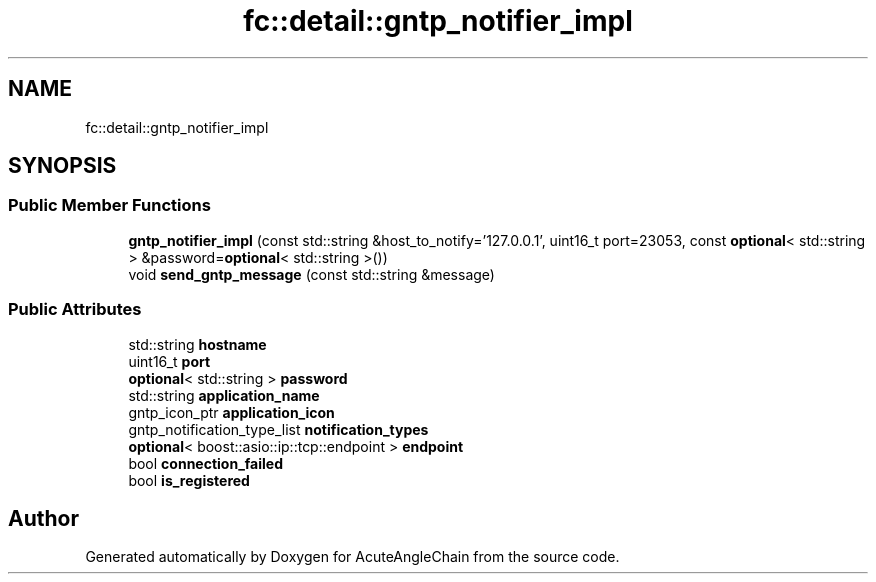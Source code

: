 .TH "fc::detail::gntp_notifier_impl" 3 "Sun Jun 3 2018" "AcuteAngleChain" \" -*- nroff -*-
.ad l
.nh
.SH NAME
fc::detail::gntp_notifier_impl
.SH SYNOPSIS
.br
.PP
.SS "Public Member Functions"

.in +1c
.ti -1c
.RI "\fBgntp_notifier_impl\fP (const std::string &host_to_notify='127\&.0\&.0\&.1', uint16_t port=23053, const \fBoptional\fP< std::string > &password=\fBoptional\fP< std::string >())"
.br
.ti -1c
.RI "void \fBsend_gntp_message\fP (const std::string &message)"
.br
.in -1c
.SS "Public Attributes"

.in +1c
.ti -1c
.RI "std::string \fBhostname\fP"
.br
.ti -1c
.RI "uint16_t \fBport\fP"
.br
.ti -1c
.RI "\fBoptional\fP< std::string > \fBpassword\fP"
.br
.ti -1c
.RI "std::string \fBapplication_name\fP"
.br
.ti -1c
.RI "gntp_icon_ptr \fBapplication_icon\fP"
.br
.ti -1c
.RI "gntp_notification_type_list \fBnotification_types\fP"
.br
.ti -1c
.RI "\fBoptional\fP< boost::asio::ip::tcp::endpoint > \fBendpoint\fP"
.br
.ti -1c
.RI "bool \fBconnection_failed\fP"
.br
.ti -1c
.RI "bool \fBis_registered\fP"
.br
.in -1c

.SH "Author"
.PP 
Generated automatically by Doxygen for AcuteAngleChain from the source code\&.
